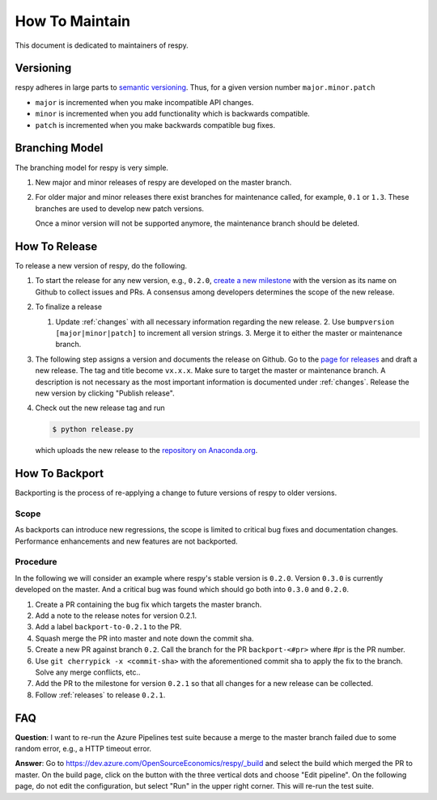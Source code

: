 How To Maintain
===============

This document is dedicated to maintainers of respy.


Versioning
----------

respy adheres in large parts to `semantic versioning <https://semver.org>`_. Thus, for a
given version number ``major.minor.patch``

* ``major`` is incremented when you make incompatible API changes.
* ``minor`` is incremented when you add functionality which is backwards compatible.
* ``patch`` is incremented when you make backwards compatible bug fixes.

Branching Model
---------------

The branching model for respy is very simple.

1. New major and minor releases of respy are developed on the master branch.

2. For older major and minor releases there exist branches for maintenance called, for
   example, ``0.1`` or ``1.3``. These branches are used to develop new patch versions.

   Once a minor version will not be supported anymore, the maintenance branch should be
   deleted.


.. _releases:

How To Release
--------------

To release a new version of respy, do the following.

1. To start the release for any new version, e.g., ``0.2.0``, `create a new milestone
   <https://github.com/OpenSourceEconomics/respy/milestones/new>`_ with the version as
   its name on Github to collect issues and PRs. A consensus among developers determines
   the scope of the new release.

2. To finalize a release

   1. Update :ref:`changes` with all necessary information regarding the new release. 2.
      Use ``bumpversion [major|minor|patch]`` to increment all version strings. 3. Merge
      it to either the master or maintenance branch.

3. The following step assigns a version and documents the release on Github. Go to the
   `page for releases <https://github.com/OpenSourceEconomics/ respy/releases>`_ and
   draft a new release. The tag and title become ``vx.x.x``. Make sure to target the
   master or maintenance branch. A description is not necessary as the most important
   information is documented under :ref:`changes`. Release the new version by clicking
   "Publish release".

4. Check out the new release tag and run

   .. code-block:: bash

       $ python release.py

   which uploads the new release to the `repository on Anaconda.org
   <https://anaconda.org/respy/respy>`_.


.. _backports:

How To Backport
---------------

Backporting is the process of re-applying a change to future versions of respy to older
versions.

Scope
^^^^^

As backports can introduce new regressions, the scope is limited to critical bug fixes
and documentation changes. Performance enhancements and new features are not backported.

Procedure
^^^^^^^^^

In the following we will consider an example where respy's stable version is ``0.2.0``.
Version ``0.3.0`` is currently developed on the master. And a critical bug was found
which should go both into ``0.3.0`` and ``0.2.0``.

1. Create a PR containing the bug fix which targets the master branch.
2. Add a note to the release notes for version 0.2.1.
3. Add a label ``backport-to-0.2.1`` to the PR.
4. Squash merge the PR into master and note down the commit sha.
5. Create a new PR against branch ``0.2``. Call the branch for the PR ``backport-<#pr>``
   where #pr is the PR number.
6. Use ``git cherrypick -x <commit-sha>`` with the aforementioned commit sha to apply
   the fix to the branch. Solve any merge conflicts, etc..
7. Add the PR to the milestone for version ``0.2.1`` so that all changes for a new
   release can be collected.
8. Follow :ref:`releases` to release ``0.2.1``.

FAQ
---

**Question**: I want to re-run the Azure Pipelines test suite because a merge to the
master branch failed due to some random error, e.g., a HTTP timeout error.

**Answer**: Go to https://dev.azure.com/OpenSourceEconomics/respy/_build and select the
build which merged the PR to master. On the build page, click on the button with the
three vertical dots and choose "Edit pipeline". On the following page, do not edit the
configuration, but select "Run" in the upper right corner. This will re-run the test
suite.
